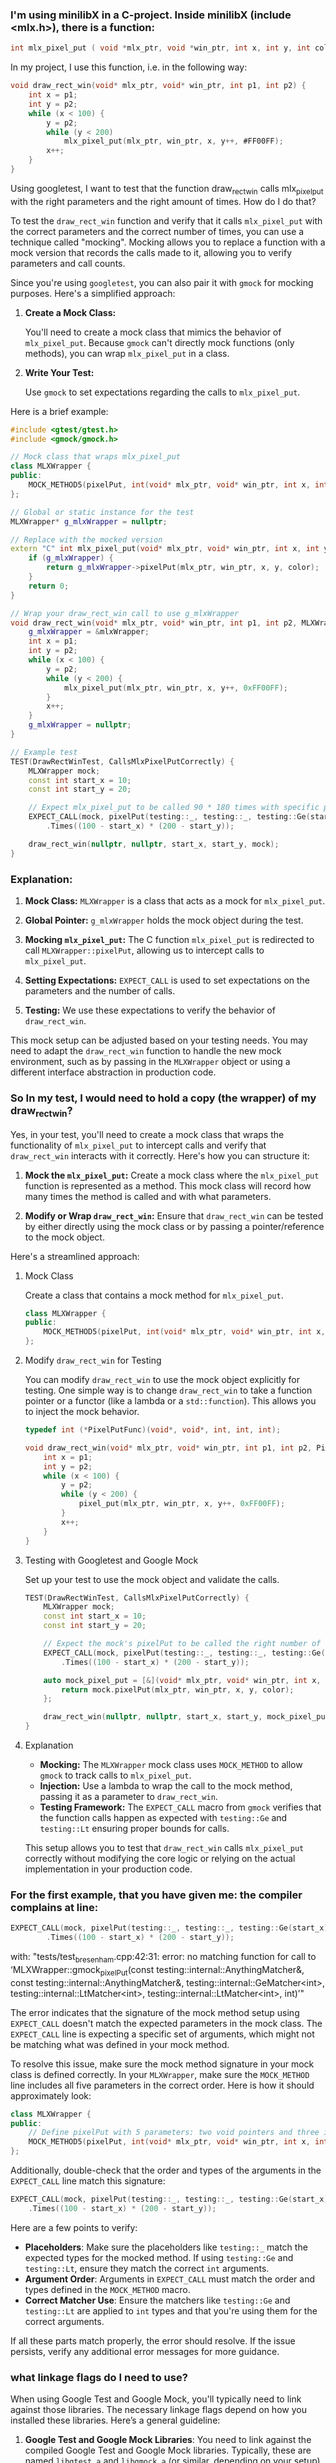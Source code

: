 :PROPERTIES:
:GPTEL_MODEL: gpt-4o
:GPTEL_BACKEND: ChatGPT
:GPTEL_SYSTEM: You are a large language model living in Emacs and a helpful assistant. Avoid long answers.
:GPTEL_BOUNDS: ((955 . 3944) (4029 . 6883) (6982 . 7101) (7110 . 7153) (7470 . 9180) (9224 . 10989) (11143 . 12215) (12311 . 14789))
:END:

*** I'm using minilibX in a C-project. Inside minilibX (include <mlx.h>), there is a function:
#+begin_src c
int mlx_pixel_put ( void *mlx_ptr, void *win_ptr, int x, int y, int color );
#+end_src
In my project, I use this function, i.e. in the following way:
#+begin_src c
void draw_rect_win(void* mlx_ptr, void* win_ptr, int p1, int p2) {
	int x = p1;
	int y = p2;
	while (x < 100) {
		y = p2;
		while (y < 200)
			mlx_pixel_put(mlx_ptr, win_ptr, x, y++, #FF00FF);
		x++;
	}
}
#+end_src
Using googletest, I want to test that the function draw_rect_win calls mlx_pixel_put with the right parameters and the right amount of times. How do I do that?

To test the =draw_rect_win= function and verify that it calls =mlx_pixel_put= with the correct parameters and the correct number of times, you can use a technique called "mocking". Mocking allows you to replace a function with a mock version that records the calls made to it, allowing you to verify parameters and call counts.

Since you're using =googletest=, you can also pair it with =gmock= for mocking purposes. Here's a simplified approach:

1. *Create a Mock Class:*

   You'll need to create a mock class that mimics the behavior of =mlx_pixel_put=. Because =gmock= can't directly mock functions (only methods), you can wrap =mlx_pixel_put= in a class.

2. *Write Your Test:*

   Use =gmock= to set expectations regarding the calls to =mlx_pixel_put=.

Here is a brief example:

#+begin_src cpp
#include <gtest/gtest.h>
#include <gmock/gmock.h>

// Mock class that wraps mlx_pixel_put
class MLXWrapper {
public:
    MOCK_METHOD5(pixelPut, int(void* mlx_ptr, void* win_ptr, int x, int y, int color));
};

// Global or static instance for the test
MLXWrapper* g_mlxWrapper = nullptr;

// Replace with the mocked version
extern "C" int mlx_pixel_put(void* mlx_ptr, void* win_ptr, int x, int y, int color) {
    if (g_mlxWrapper) {
        return g_mlxWrapper->pixelPut(mlx_ptr, win_ptr, x, y, color);
    }
    return 0;
}

// Wrap your draw_rect_win call to use g_mlxWrapper
void draw_rect_win(void* mlx_ptr, void* win_ptr, int p1, int p2, MLXWrapper& mlxWrapper) {
    g_mlxWrapper = &mlxWrapper;
    int x = p1;
    int y = p2;
    while (x < 100) {
        y = p2;
        while (y < 200) {
            mlx_pixel_put(mlx_ptr, win_ptr, x, y++, 0xFF00FF);
        }
        x++;
    }
    g_mlxWrapper = nullptr;
}

// Example test
TEST(DrawRectWinTest, CallsMlxPixelPutCorrectly) {
    MLXWrapper mock;
    const int start_x = 10;
    const int start_y = 20;

    // Expect mlx_pixel_put to be called 90 * 180 times with specific parameters
    EXPECT_CALL(mock, pixelPut(testing::_, testing::_, testing::Ge(start_x), testing::Lt(100), testing::Lt(200), 0xFF00FF))
        .Times((100 - start_x) * (200 - start_y));

    draw_rect_win(nullptr, nullptr, start_x, start_y, mock);
}
#+end_src

*** Explanation:

1. *Mock Class:* =MLXWrapper= is a class that acts as a mock for =mlx_pixel_put=.

2. *Global Pointer:* =g_mlxWrapper= holds the mock object during the test.

3. *Mocking =mlx_pixel_put=:* The C function =mlx_pixel_put= is redirected to call =MLXWrapper::pixelPut=, allowing us to intercept calls to =mlx_pixel_put=.

4. *Setting Expectations:* =EXPECT_CALL= is used to set expectations on the parameters and the number of calls.

5. *Testing:* We use these expectations to verify the behavior of =draw_rect_win=.

This mock setup can be adjusted based on your testing needs. You may need to adapt the =draw_rect_win= function to handle the new mock environment, such as by passing in the =MLXWrapper= object or using a different interface abstraction in production code.

*** So In my test, I would need to hold a copy (the wrapper) of my draw_rect_win?

Yes, in your test, you'll need to create a mock class that wraps the functionality of =mlx_pixel_put= to intercept calls and verify that =draw_rect_win= interacts with it correctly. Here's how you can structure it:

1. *Mock the =mlx_pixel_put=:* Create a mock class where the =mlx_pixel_put= function is represented as a method. This mock class will record how many times the method is called and with what parameters.

2. *Modify or Wrap =draw_rect_win=:* Ensure that =draw_rect_win= can be tested by either directly using the mock class or by passing a pointer/reference to the mock object.

Here's a streamlined approach:

**** Mock Class

Create a class that contains a mock method for =mlx_pixel_put=.

#+begin_src cpp
class MLXWrapper {
public:
    MOCK_METHOD5(pixelPut, int(void* mlx_ptr, void* win_ptr, int x, int y, int color));
};
#+end_src

**** Modify =draw_rect_win= for Testing

You can modify =draw_rect_win= to use the mock object explicitly for testing. One simple way is to change =draw_rect_win= to take a function pointer or a functor (like a lambda or a =std::function=). This allows you to inject the mock behavior.

#+begin_src cpp
typedef int (*PixelPutFunc)(void*, void*, int, int, int);

void draw_rect_win(void* mlx_ptr, void* win_ptr, int p1, int p2, PixelPutFunc pixel_put) {
    int x = p1;
    int y = p2;
    while (x < 100) {
        y = p2;
        while (y < 200) {
            pixel_put(mlx_ptr, win_ptr, x, y++, 0xFF00FF);
        }
        x++;
    }
}
#+end_src

**** Testing with Googletest and Google Mock

Set up your test to use the mock object and validate the calls.

#+begin_src cpp
TEST(DrawRectWinTest, CallsMlxPixelPutCorrectly) {
    MLXWrapper mock;
    const int start_x = 10;
    const int start_y = 20;

    // Expect the mock's pixelPut to be called the right number of times
    EXPECT_CALL(mock, pixelPut(testing::_, testing::_, testing::Ge(start_x), testing::Lt(100), testing::Lt(200), 0xFF00FF))
        .Times((100 - start_x) * (200 - start_y));

    auto mock_pixel_put = [&](void* mlx_ptr, void* win_ptr, int x, int y, int color) {
        return mock.pixelPut(mlx_ptr, win_ptr, x, y, color);
    };

    draw_rect_win(nullptr, nullptr, start_x, start_y, mock_pixel_put);
}
#+end_src

**** Explanation

- *Mocking:* The =MLXWrapper= mock class uses =MOCK_METHOD= to allow =gmock= to track calls to =mlx_pixel_put=.
- *Injection:* Use a lambda to wrap the call to the mock method, passing it as a parameter to =draw_rect_win=.
- *Testing Framework:* The =EXPECT_CALL= macro from =gmock= verifies that the function calls happen as expected with =testing::Ge= and =testing::Lt= ensuring proper bounds for calls.

This setup allows you to test that =draw_rect_win= calls =mlx_pixel_put= correctly without modifying the core logic or relying on the actual implementation in your production code.

*** For the first example, that you have given me: the compiler complains at line:
#+begin_src c
EXPECT_CALL(mock, pixelPut(testing::_, testing::_, testing::Ge(start_x), testing::Lt(100), testing::Lt(200), 0xFF00FF))
        .Times((100 - start_x) * (200 - start_y));
#+end_src
with: "tests/test_bresenham.cpp:42:31: error: no matching function for call to ‘MLXWrapper::gmock_pixelPut(const testing::internal::AnythingMatcher&, const testing::internal::AnythingMatcher&, testing::internal::GeMatcher<int>, testing::internal::LtMatcher<int>, testing::internal::LtMatcher<int>, int)’"


The error indicates that the signature of the mock method setup using =EXPECT_CALL= doesn't match the expected parameters in the mock class. The =EXPECT_CALL= line is expecting a specific set of arguments, which might not be matching what was defined in your mock method.

To resolve this issue, make sure the mock method signature in your mock class is defined correctly. In your =MLXWrapper=, make sure the =MOCK_METHOD= line includes all five parameters in the correct order. Here is how it should approximately look:

#+begin_src cpp
class MLXWrapper {
public:
    // Define pixelPut with 5 parameters: two void pointers and three integers.
    MOCK_METHOD5(pixelPut, int(void* mlx_ptr, void* win_ptr, int x, int y, int color));
};
#+end_src

Additionally, double-check that the order and types of the arguments in the =EXPECT_CALL= line match this signature:

#+begin_src cpp
EXPECT_CALL(mock, pixelPut(testing::_, testing::_, testing::Ge(start_x), testing::Lt(100), testing::Lt(200), 0xFF00FF))
    .Times((100 - start_x) * (200 - start_y));
#+end_src

Here are a few points to verify:

- *Placeholders*: Make sure the placeholders like =testing::_= match the expected types for the mocked method. If using =testing::Ge= and =testing::Lt=, ensure they match the correct =int= arguments.
- *Argument Order*: Arguments in =EXPECT_CALL= must match the order and types defined in the =MOCK_METHOD= macro.
- *Correct Matcher Use*: Ensure the matchers like =testing::Ge= and =testing::Lt= are applied to =int= types and that you're using them for the correct arguments.

If all these parts match properly, the error should resolve. If the issue persists, verify any additional error messages for more guidance.

*** what linkage flags do I need to use?

When using Google Test and Google Mock, you'll typically need to link against those libraries. The necessary linkage flags depend on how you installed these libraries. Here’s a general guideline:

1. *Google Test and Google Mock Libraries*: You need to link against the compiled Google Test and Google Mock libraries. Typically, these are named =libgtest.a= and =libgmock.a= (or similar, depending on your setup).

2. *Thread Library*: Google Test requires the threading library (=-pthread=) since many implementations are multi-threaded.

Assuming you're using typical naming and a directory structure, your linkage flags might look like this:

#+begin_src bash
-lgtest -lgmock -pthread
#+end_src

If you installed Google Test and Google Mock from a package manager (like apt on Ubuntu), the following command should work if the libraries are installed in standard locations:

#+begin_src bash
g++ -o my_test my_test.cpp -lgtest -lgmock -pthread
#+end_src

If you compiled Google Test and Google Mock from source and they are in a non-standard directory, you may also need to specify the library path:

#+begin_src bash
g++ -o my_test my_test.cpp -L/path/to/gtest/lib -L/path/to/gmock/lib -lgtest -lgmock -pthread
#+end_src

Replace =/path/to/gtest/lib= and =/path/to/gmock/lib= with the actual paths where the libraries are located.

Lastly, ensure that the header files for Google Test and Google Mock are in the include path. You can add them with the =-I= flag if they are not in standard locations:

#+begin_src bash
g++ -o my_test my_test.cpp -I/path/to/gtest/include -I/path/to/gmock/include -L/path/to/gtest/lib -L/path/to/gmock/lib -lgtest -lgmock -pthread
#+end_src

Adjust these commands based on your specific installation paths and system environment.

*** is it possible, to indicate a range of values for the parameters? For example, in my example, i would like it to be called with ints from 0 to 100

Yes, you can specify a range of values for the parameters using Google Mock's matchers. =testing::Between= is particularly useful for specifying a range. Here's how you can use it in your test:

#+begin_src cpp
EXPECT_CALL(mock, pixelPut(testing::_, testing::_, testing::AllOf(testing::Ge(0), testing::Le(100)),
                           testing::AllOf(testing::Ge(0), testing::Le(200)), 0xFF00FF))
    .Times((100 - start_x) * (200 - start_y));
#+end_src

**** Explanation:

- *=testing::AllOf=*: This matcher combines multiple conditions. Here, it's used to ensure that the values lie within a specific range.
- *=testing::Ge= and =testing::Le=*: These matchers check if a value is greater than or equal to, or less than or equal to the specified bounds.
- *=Times=*: Specifies how many times you expect the function to be called with the given conditions.

This setup ensures that the =pixelPut= function is called with =x= values in the range [0, 100] and =y= values in the range [0, 200]. Adjust the actual numbers based on your specific requirements and test logic.

*** ok, but it doesn't assert that the function has been called with any value in that range

In Google Mock, when you use the =EXPECT_CALL= with a matcher like =testing::AllOf= combined with =testing::Ge= and =testing::Le=, it sets up an expectation that the mock function is called with values that fall within that specified range. However, it doesn't guarantee that all values within that range were used—it only checks if the function was called with parameters within that specified range.

If you want to assert that the function is called for every single value in a range (e.g., all integers from 0 to 100), you'll need to set up expectations accordingly and ensure that your test logic calls the function for each value within that range. Unfortunately, =gmock= doesn't directly support checking every single value in a range explicitly in one go—you'd need to handle this through your test.

Here's a strategy to ensure coverage over a range:

1. /Modify Your Test Logic:* Make sure your test setup itself ensures that each value will invoke the call.
2. /Count Calls:* Use =EXPECT_CALL= with =.Times()= to check the exact number of expected invocations.

Here's a refined approach to ensure every value in a range gets called:

#+begin_src cpp
#include <gtest/gtest.h>
#include <gmock/gmock.h>

class MLXWrapper {
public:
    MOCK_METHOD5(pixelPut, int(void* mlx_ptr, void* win_ptr, int x, int y, int color));
};

TEST(DrawRectWinTest, CallsMlxPixelPutForEachValueInRange) {
    MLXWrapper mock;
    const int start_x = 0;
    const int end_x = 100;
    const int start_y = 0;
    const int end_y = 200;

    // Set up expectation for every (x, y) pair in the desired range
    for (int x = start_x; x < end_x; ++x) {
        for (int y = start_y; y < end_y; ++y) {
            EXPECT_CALL(mock, pixelPut(::testing::_, ::testing::_, x, y, 0xFF00FF)).Times(1);
        }
    }

    // Call the function to be tested
    draw_rect_win(nullptr, nullptr, start_x, start_y, [&](void* mlx_ptr, void* win_ptr, int x, int y, int color) {
        return mock.pixelPut(mlx_ptr, win_ptr, x, y, color);
    });
}
#+end_src

In this example:

- *Loop through the Range:* You loop over each expected value and set an =EXPECT_CALL= for that specific =(x, y)= coordinate.
- *Use Lambda for Mock Call:* Use a lambda or function to pass to =draw_rect_win=, which uses the mock's method.

This effectively ensures that each expected coordinate invokes the function exactly once, meeting your requirement to "assert that the function has been called with any value in that range."

***
